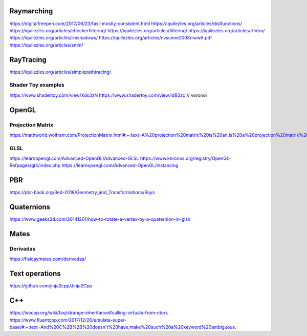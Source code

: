 ===========
Raymarching
===========

https://digitalfreepen.com/2017/06/23/fast-mostly-consistent.html
https://iquilezles.org/articles/distfunctions/
https://iquilezles.org/articles/checkerfiltering/
https://iquilezles.org/articles/filtering/
https://iquilezles.org/articles/rtintro/
https://iquilezles.org/articles/rmshadows/
https://iquilezles.org/articles/nvscene2008/rwwtt.pdf
https://iquilezles.org/articles/smin/

==========
RayTracing
==========
https://iquilezles.org/articles/simplepathtracing/

-------------------
Shader Toy examples
-------------------
https://www.shadertoy.com/view/Xds3zN
https://www.shadertoy.com/view/ldB3zc  // voronoi

==========
OpenGL
==========

-----------------
Projection Matrix
-----------------
https://mathworld.wolfram.com/ProjectionMatrix.html#:~:text=A%20projection%20matrix%20is%20an,is%20a%20projection%20matrix%20iff%20.

----
GLSL
----
https://learnopengl.com/Advanced-OpenGL/Advanced-GLSL
https://www.khronos.org/registry/OpenGL-Refpages/gl4/index.php
https://learnopengl.com/Advanced-OpenGL/Instancing

===
PBR
===
https://pbr-book.org/3ed-2018/Geometry_and_Transformations/Rays

===========
Quaternions
===========
https://www.geeks3d.com/20141201/how-to-rotate-a-vertex-by-a-quaternion-in-glsl/


=====
Mates
=====

---------
Derivadas
---------
https://fisicaymates.com/derivadas/

===============
Text operations
===============
https://github.com/jinja2cpp/Jinja2Cpp


===
C++
===
https://isocpp.org/wiki/faq/strange-inheritance#calling-virtuals-from-ctors
https://www.fluentcpp.com/2017/12/26/emulate-super-base/#:~:text=And%20C%2B%2B%20doesn't%20have,make%20such%20a%20keyword%20ambiguous.
